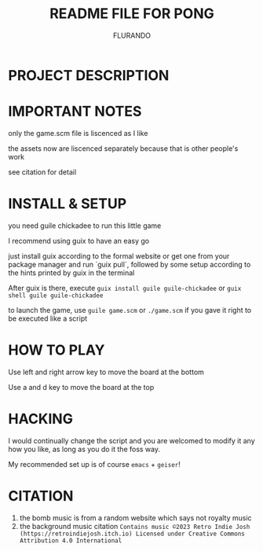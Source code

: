 #+TITLE: README FILE FOR PONG
#+AUTHOR: FLURANDO

* PROJECT DESCRIPTION
* IMPORTANT NOTES
only the game.scm file is liscenced as I like

the assets now are liscenced separately because that is other people's work

see citation for detail

* INSTALL & SETUP
you need guile chickadee to run this little game

I recommend using guix to have an easy go

just install guix according to the formal website or get one from your package manager and run `guix pull`, followed by some setup according to the hints printed by guix in the terminal

After guix is there, execute ~guix install guile guile-chickadee~ or ~guix shell guile guile-chickadee~

to launch the game, use ~guile game.scm~ or ~./game.scm~ if you gave it right to be executed like a script

* HOW TO PLAY
Use left and right arrow key to move the board at the bottom

Use a and d key to move the board at the top

* HACKING
I would continually change the script and you are welcomed to modify it any how you like, as long as you do it the foss way.

My recommended set up is of course =emacs= + =geiser=!

* CITATION
1. the bomb music is from a random website which says not royalty music
2. the background music citation
   =Contains music ©2023 Retro Indie Josh (https://retroindiejosh.itch.io) Licensed under Creative Commons Attribution 4.0 International=
